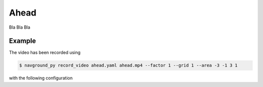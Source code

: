 =====
Ahead
=====

Bla Bla Bla

Example
=======

.. video:: ahead.mp4
  :loop:
  :width: 780

The video has been recorded using

.. code-block:: console

   $ navground_py record_video ahead.yaml ahead.mp4 --factor 1 --grid 1 --area -3 -1 3 1

with the following configuration

.. literalinclude :: ahead.yaml
   :language: YAML








